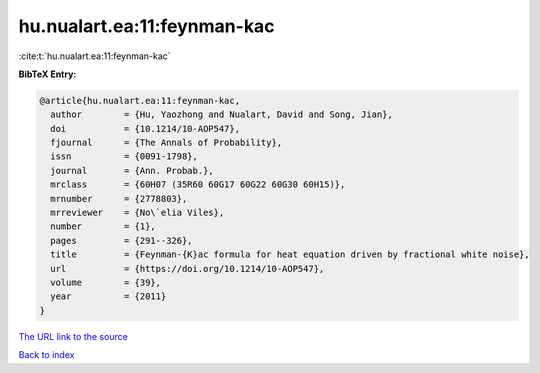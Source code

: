 hu.nualart.ea:11:feynman-kac
============================

:cite:t:`hu.nualart.ea:11:feynman-kac`

**BibTeX Entry:**

.. code-block:: bibtex

   @article{hu.nualart.ea:11:feynman-kac,
     author        = {Hu, Yaozhong and Nualart, David and Song, Jian},
     doi           = {10.1214/10-AOP547},
     fjournal      = {The Annals of Probability},
     issn          = {0091-1798},
     journal       = {Ann. Probab.},
     mrclass       = {60H07 (35R60 60G17 60G22 60G30 60H15)},
     mrnumber      = {2778803},
     mrreviewer    = {No\`elia Viles},
     number        = {1},
     pages         = {291--326},
     title         = {Feynman-{K}ac formula for heat equation driven by fractional white noise},
     url           = {https://doi.org/10.1214/10-AOP547},
     volume        = {39},
     year          = {2011}
   }
`The URL link to the source <https://doi.org/10.1214/10-AOP547>`_


`Back to index <../By-Cite-Keys.html>`_
